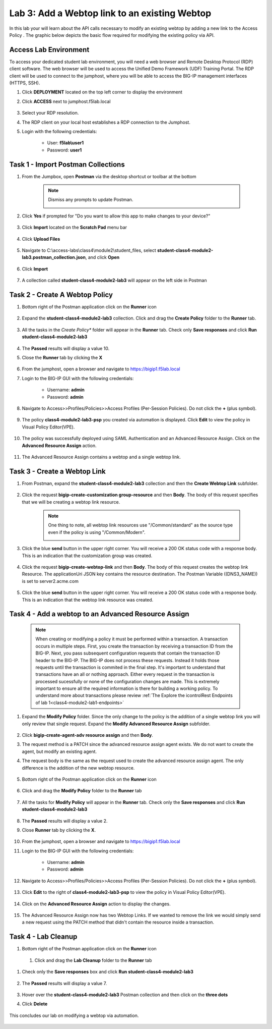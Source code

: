 Lab 3: Add a Webtop link to an existing Webtop
==============================================


In this lab your will learn about the API calls necessary to modify an existing webtop by adding a new link to the Access Policy .  The graphic below depicts the basic flow required for modifying the existing policy via API.

    |image100|

Access Lab Environment
-------------------------

To access your dedicated student lab environment, you will need a web browser and Remote Desktop Protocol (RDP) client software. The web browser will be used to access the Unified Demo Framework (UDF) Training Portal. The RDP client will be used to connect to the jumphost, where you will be able to access the BIG-IP management interfaces (HTTPS, SSH).

#. Click **DEPLOYMENT** located on the top left corner to display the environment

#. Click **ACCESS** next to jumphost.f5lab.local

    |image101|

#. Select your RDP resolution.

#. The RDP client on your local host establishes a RDP connection to the Jumphost.

#. Login with the following credentials:

         - User: **f5lab\\user1**
         - Password: **user1**


Task 1 - Import Postman Collections
-----------------------------------------------------------------------

#. From the Jumpbox, open **Postman** via the desktop shortcut or toolbar at the bottom

    .. note::  Dismiss any prompts to update Postman.

      |image001|

#. Click **Yes** if prompted for "Do you want to allow this app to make changes to your device?"

      |image002|

#. Click **Import** located on the **Scratch Pad** menu bar

      |image003|

#.  Click **Upload Files**

      |image004|

#. Navigate to C:\\access-labs\\class4\\module2\\student_files, select **student-class4-module2-lab3.postman_collection.json**, and click **Open**

      |image005|

#.  Click **Import**

      |image006|

#. A collection called **student-class4-module2-lab3** will appear on the left side in Postman


Task 2 - Create A Webtop Policy
-----------------------------------------------------------------------

#.  Bottom right of the Postman application click on the **Runner** icon

      |image007|

#. Expand the **student-class4-module2-lab3** collection.  Click and drag the **Create Policy** folder to the **Runner** tab.

      |image008|

#.  All the tasks in the *Create Policy** folder will appear in the **Runner** tab.  Check only **Save responses** and click **Run student-class4-module2-lab3**

      |image009|

#. The **Passed** results will display a value 10.
#. Close the **Runner** tab by clicking the **X**

      |image011|

#. From the jumphost, open a browser and navigate to https://bigip1.f5lab.local

#. Login to the BIG-IP GUI with the following credentials:

        - Username: **admin**
        - Password: **admin**

#. Navigate to Access>>Profiles/Policies>>Access Profiles (Per-Session Policies).  Do not click the **+** (plus symbol).

      |image012|

#. The policy **class4-module2-lab3-psp** you created via automation is displayed.  Click **Edit** to view the policy in Visual Policy Editor(VPE).

      |image013|

#. The policy was successfully deployed using SAML Authentication and an Advanced Resource Assign. Click on the **Advanced Resource Assign** action.

      |image014|

#. The Advanced Resource Assign contains a webtop and a single webtop link.

      |image015|


Task 3 - Create a Webtop Link
-----------------------------------------------------------------------

#. From Postman, expand the **student-class4-module2-lab3** collection and then the **Create Webtop Link** subfolder.

      |image016|

#. Click the request **bigip-create-customization group-resource** and then **Body**.  The body of this request specifies that we will be creating a webtop link resource.

    .. note:: One thing to note, all webtop link resources use "/Common/standard" as the source type even if the policy is using "/Common/Modern".

      |image017|

#. Click the blue **send** button in the upper right corner.  You will receive a 200 OK status code with a response body.  This is an indication that the customization group was created.

      |image018|

#. Click the request **bigip-create-webtop-link** and then **Body**.  The body of this request creates the webtop link Resource.  The applicationUri JSON key contains the resource destination.  The Postman Variable ((DNS3_NAME)) is set to server2.acme.com

      |image019|

#. Click the blue **send** button in the upper right corner.  You will receive a 200 OK status code with a response body.  This is an indication that the webtop link resource was created.

      |image020|

Task 4 - Add a webtop to an Advanced Resource Assign
-----------------------------------------------------------------------

    .. note::  When creating or modifying a policy it must be performed within a transaction.  A transaction occurs in multiple steps.  First, you create the transaction by receiving a transaction ID from the BIG-IP.  Next, you pass subsequent configuration requests that contain the transaction ID header to the BIG-IP.  The BIG-IP does not process these requests.  Instead it holds those requests until the transaction is commited in the final step.  It's important to understand that transactions have an all or nothing approach.  Either every request in the transaction is processed sucessfully or none of the configuration changes are made.  This is extremely important to ensure all the required information is there for building a working policy. To understand more about transactions please review :ref:`The Explore the icontrolRest Endpoints of lab 1<class4-module2-lab1-endpoints>`



#. Expand the **Modify Policy** folder.  Since the only change to the policy is the addition of a single webtop link you will only review that single request. Expand the **Modify Advanced Resource Assign** subfolder.

      |image021|

#. Click **bigip-create-agent-adv resource assign** and then **Body**.

#. The request method is a PATCH since the advanced resource assign agent exists.  We do not want to create the agent, but modify an existing agent.

#. The request body is the same as the request used to create the advanced resource assign agent.  The only difference is the addition of the new webtop resource.

      |image022|

#. Bottom right of the Postman application click on the **Runner** icon

      |image007|

#. Click and drag the **Modify Policy** folder to the **Runner** tab

      |image033|

#. All the tasks for **Modify Policy** will appear in the **Runner** tab.  Check only the **Save responses** and click **Run student-class4-module2-lab3**

      |image025|

#. The **Passed** results will display a value 2.
#. Close **Runner** tab by clicking the **X**.

      |image027|

#. From the jumphost, open a browser and navigate to https://bigip1.f5lab.local

#. Login to the BIG-IP GUI with the following credentials:

        - Username: **admin**
        - Password: **admin**

#. Navigate to Access>>Profiles/Policies>>Access Profiles (Per-Session Policies).  Do not click the **+** (plus symbol).

    |image012|

#. Click **Edit**  to the right of **class4-module2-lab3-psp** to view the policy in Visual Policy Editor(VPE).

    |image013|

#. Click on the **Advanced Resource Assign** action to display the changes.

    |image014|

#.  The Advanced Resource Assign now has two Webtop Links.  If we wanted to remove the link we would simply send a new request using the PATCH method that didn't contain the resource inside a transaction.

    |image028|


Task 4 - Lab Cleanup
------------------------

#. Bottom right of the Postman application click on the **Runner** icon

      |image007|

 #. Click and drag the **Lab Cleanup** folder to the **Runner** tab

      |image034|

#. Check only the **Save responses** box and click **Run student-class4-module2-lab3**

      |image029|


#. The **Passed** results will display a value 7.

      |image032|

#. Hover over the **student-class4-module2-lab3** Postman collection and then click on the **three dots**

#. Click **Delete**

      |image035|

This concludes our lab on modifying a webtop via automation.


      |image000|



.. |image000| image:: media/lab03/000.png
.. |image001| image:: media/lab03/001.png
.. |image002| image:: media/lab03/002.png
.. |image003| image:: media/lab03/003.png
.. |image004| image:: media/lab03/004.png
.. |image005| image:: media/lab03/005.png
.. |image006| image:: media/lab03/006.png
.. |image007| image:: media/lab03/007.png
.. |image008| image:: media/lab03/008.png
.. |image009| image:: media/lab03/009.png
.. |image011| image:: media/lab03/011.png
.. |image012| image:: media/lab03/012.png
.. |image013| image:: media/lab03/013.png
.. |image014| image:: media/lab03/014.png
.. |image015| image:: media/lab03/015.png
.. |image016| image:: media/lab03/016.png
.. |image017| image:: media/lab03/017.png
.. |image018| image:: media/lab03/018.png
.. |image019| image:: media/lab03/019.png
.. |image020| image:: media/lab03/020.png
.. |image021| image:: media/lab03/021.png
.. |image022| image:: media/lab03/022.png
.. |image025| image:: media/lab03/025.png
.. |image027| image:: media/lab03/027.png
.. |image028| image:: media/lab03/028.png
.. |image029| image:: media/lab03/029.png
.. |image032| image:: media/lab03/032.png
.. |image033| image:: media/lab03/033.png
.. |image034| image:: media/lab03/034.png
.. |image035| image:: media/lab03/035.png
.. |image100| image:: media/lab03/100.png
.. |image101| image:: media/lab03/101.png
